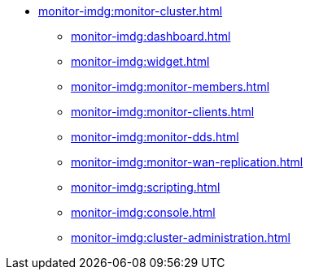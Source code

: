 * xref:monitor-imdg:monitor-cluster.adoc[]
** xref:monitor-imdg:dashboard.adoc[]
** xref:monitor-imdg:widget.adoc[]
** xref:monitor-imdg:monitor-members.adoc[]
** xref:monitor-imdg:monitor-clients.adoc[]
** xref:monitor-imdg:monitor-dds.adoc[]
** xref:monitor-imdg:monitor-wan-replication.adoc[]
** xref:monitor-imdg:scripting.adoc[]
** xref:monitor-imdg:console.adoc[]
** xref:monitor-imdg:cluster-administration.adoc[]


